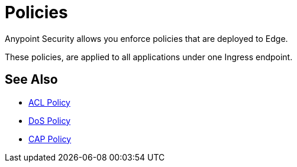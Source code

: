 = Policies

Anypoint Security allows you enforce policies that are deployed to Edge.

These policies, are applied to all applications under one Ingress endpoint.

//_TODO: It would be nice to have a proper definition for Edge vs Ingress

== See Also

* xref:acl-policy.adoc[ACL Policy]
* xref:dos-policy.adoc[DoS Policy]
* xref:cap-policy.adoc[CAP Policy]
